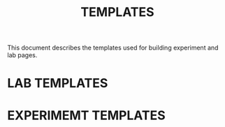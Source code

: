 #+TITLE: TEMPLATES

This document describes the templates used for building experiment and
lab pages.

* LAB TEMPLATES

* EXPERIMEMT TEMPLATES
